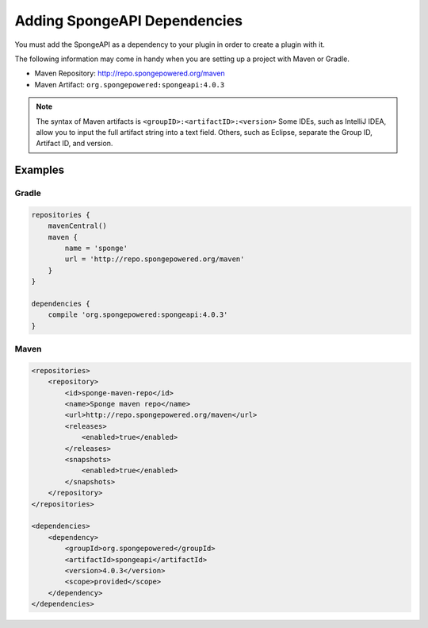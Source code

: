 
==============================
Adding SpongeAPI Dependencies
==============================

You must add the SpongeAPI as a dependency to your plugin in order to create a plugin with it.

The following information may come in handy when you are setting up a project with Maven or Gradle.

* Maven Repository: http://repo.spongepowered.org/maven
* Maven Artifact: ``org.spongepowered:spongeapi:4.0.3``

.. note::

    The syntax of Maven artifacts is ``<groupID>:<artifactID>:<version>`` Some IDEs, such as IntelliJ IDEA, allow you to
    input the full artifact string into a text field. Others, such as Eclipse, separate the Group ID, Artifact ID, and
    version.

Examples
========

Gradle
~~~~~~

.. code-block:: groovy

    repositories {
        mavenCentral()
        maven {
            name = 'sponge'
            url = 'http://repo.spongepowered.org/maven'
        }
    }

    dependencies {
        compile 'org.spongepowered:spongeapi:4.0.3'
    }

Maven
~~~~~

.. code-block:: xml

    <repositories>
        <repository>
            <id>sponge-maven-repo</id>
            <name>Sponge maven repo</name>
            <url>http://repo.spongepowered.org/maven</url>
            <releases>
                <enabled>true</enabled>
            </releases>
            <snapshots>
                <enabled>true</enabled>
            </snapshots>
        </repository>
    </repositories>

    <dependencies>
        <dependency>
            <groupId>org.spongepowered</groupId>
            <artifactId>spongeapi</artifactId>
            <version>4.0.3</version>
            <scope>provided</scope>
        </dependency>
    </dependencies>
